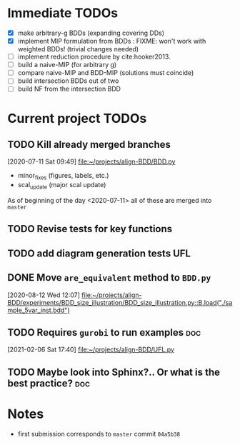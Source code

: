 * Immediate TODOs
  - [X] make arbitrary-g BDDs (expanding covering DDs)
  - [X] implement MIP formulation from BDDs : FIXME: won't work with weighted BDDs! (trivial changes needed)
  - [ ] implement reduction procedure by cite:hooker2013. 
  - [ ] build a naive-MIP (for arbitrary g)
  - [ ] compare naive-MIP and BDD-MIP (solutions must coincide)
  - [ ] build intersection BDDs out of two
  - [ ] build NF from the intersection BDD
 
* Current project TODOs
** TODO Kill already merged branches
 [2020-07-11 Sat 09:49]
 [[file:~/projects/align-BDD/BDD.py][file:~/projects/align-BDD/BDD.py]]

- minor_fixes (figures, labels, etc.)
- scal_update (major scal update)

As of beginning of the day <2020-07-11> all of these are merged into =master=
** TODO Revise tests for key functions
** TODO add diagram generation tests :UFL:
** DONE Move =are_equivalent= method to =BDD.py=
   CLOSED: [2020-08-13 Thu 11:14]
 [2020-08-12 Wed 12:07]
 [[file:~/projects/align-BDD/experiments/BDD_size_illustration/BDD_size_illustration.py::B.load("./sample_5var_inst.bdd")]]
** TODO Requires =gurobi= to run examples :doc:
 [2021-02-06 Sat 17:40]
 [[file:~/projects/align-BDD/UFL.py][file:~/projects/align-BDD/UFL.py]]
** TODO Maybe look into Sphinx?.. Or what is the best practice? :doc:
* Notes
  - first submission corresponds to =master= commit =04a5b38=
